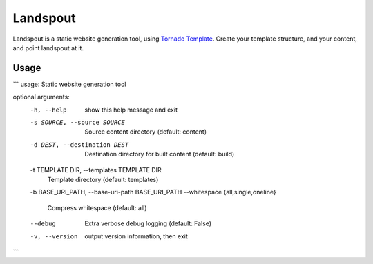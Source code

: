 Landspout
=========
Landspout is a static website generation tool, using
`Tornado Template <http://www.tornadoweb.org/en/stable/template.html>`_. Create
your template structure, and your content, and point landspout at it.

|Version| |License|

Usage
-----
```
usage: Static website generation tool

optional arguments:
  -h, --help            show this help message and exit
  -s SOURCE, --source SOURCE
                        Source content directory (default: content)
  -d DEST, --destination DEST
                        Destination directory for built content (default:
                        build)
  -t TEMPLATE DIR, --templates TEMPLATE DIR
                        Template directory (default: templates)
  -b BASE_URI_PATH, --base-uri-path BASE_URI_PATH
  --whitespace {all,single,oneline}
                        Compress whitespace (default: all)
  --debug               Extra verbose debug logging (default: False)
  -v, --version         output version information, then exit
```


.. |Version| image:: https://img.shields.io/pypi/v/landspout.svg?
   :target: https://pypi.org/project/landspout

.. |License| image:: https://img.shields.io/pypi/l/rejected.svg?
   :target: https://pypi.org/project/landspout
